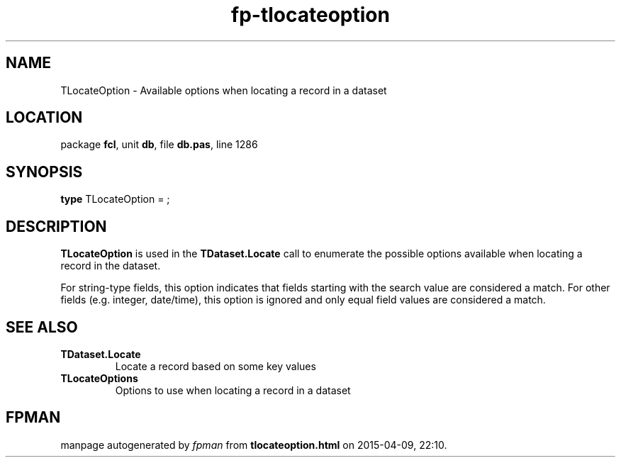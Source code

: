 .\" file autogenerated by fpman
.TH "fp-tlocateoption" 3 "2014-03-14" "fpman" "Free Pascal Programmer's Manual"
.SH NAME
TLocateOption - Available options when locating a record in a dataset
.SH LOCATION
package \fBfcl\fR, unit \fBdb\fR, file \fBdb.pas\fR, line 1286
.SH SYNOPSIS
\fBtype\fR TLocateOption = ;
.SH DESCRIPTION
\fBTLocateOption\fR is used in the \fBTDataset.Locate\fR call to enumerate the possible options available when locating a record in the dataset.

For string-type fields, this option indicates that fields starting with the search value are considered a match. For other fields (e.g. integer, date/time), this option is ignored and only equal field values are considered a match.


.SH SEE ALSO
.TP
.B TDataset.Locate
Locate a record based on some key values
.TP
.B TLocateOptions
Options to use when locating a record in a dataset

.SH FPMAN
manpage autogenerated by \fIfpman\fR from \fBtlocateoption.html\fR on 2015-04-09, 22:10.


